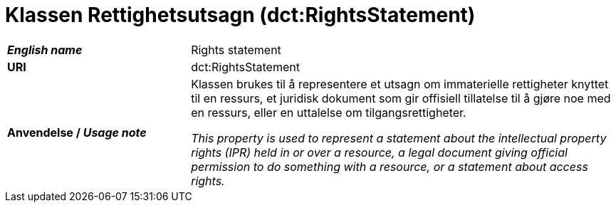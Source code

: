 = Klassen Rettighetsutsagn (dct:RightsStatement) [[Rettighetsutsagn]]

[cols="30s,70d"]
|===
| _English name_ |  Rights statement
| URI | dct:RightsStatement
| Anvendelse / _Usage note_ | Klassen brukes til å representere et utsagn om immaterielle rettigheter knyttet til en ressurs, et juridisk dokument som gir offisiell tillatelse til å gjøre noe med en ressurs, eller en uttalelse om tilgangsrettigheter.

_This property is used to represent a statement about the intellectual property rights (IPR) held in or over a resource, a legal document giving official permission to do something with a resource, or a statement about access rights._
|===

